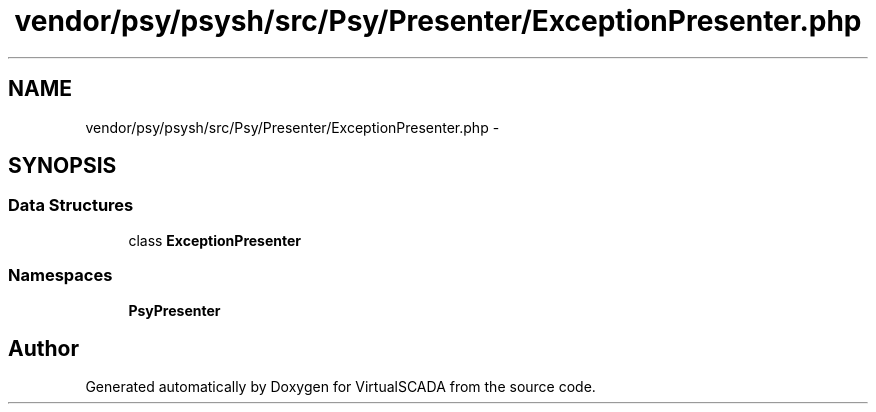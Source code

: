 .TH "vendor/psy/psysh/src/Psy/Presenter/ExceptionPresenter.php" 3 "Tue Apr 14 2015" "Version 1.0" "VirtualSCADA" \" -*- nroff -*-
.ad l
.nh
.SH NAME
vendor/psy/psysh/src/Psy/Presenter/ExceptionPresenter.php \- 
.SH SYNOPSIS
.br
.PP
.SS "Data Structures"

.in +1c
.ti -1c
.RI "class \fBExceptionPresenter\fP"
.br
.in -1c
.SS "Namespaces"

.in +1c
.ti -1c
.RI " \fBPsy\\Presenter\fP"
.br
.in -1c
.SH "Author"
.PP 
Generated automatically by Doxygen for VirtualSCADA from the source code\&.
